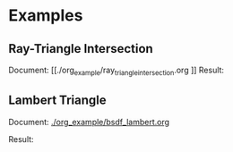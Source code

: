 


* Examples
** Ray-Triangle Intersection
Document: [[./org_example/ray_triangle_intersection.org
]]
Result:

[[./example/triangle.png]]

** Lambert Triangle
Document: [[./org_example/bsdf_lambert.org]]

Result:

[[./example/triangle_lambert.png]]
